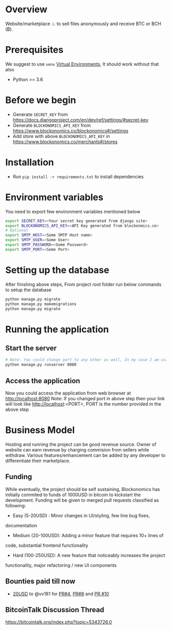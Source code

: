 * Overview
  Website/marketplace ♨ to sell files anonymously and receive BTC or BCH (₿).

* Prerequisites
  We suggest to use ~venv~ [[https://docs.python.org/3/tutorial/venv.html][Virtual Environments]], It should work without that also
  - Python >= 3.6
    
* Before we begin
  - Generate ~SECRET_KEY~ from https://docs.djangoproject.com/en/dev/ref/settings/#secret-key    
  - Generate ~BLOCKONOMICS_API_KEY~ from https://www.blockonomics.co/blockonomics#/settings
  - Add store with above ~BLOCKONOMICS_API_KEY~ in https://www.blockonomics.co/merchants#/stores  

* Installation
  - Run ~pip install -r requirements.txt~ to install dependencies

* Environment variables
  You need to export few environment variables mentioned below
  #+NAME: environment variables
  #+BEGIN_SRC sh
    export SECRET_KEY=<Your secret key generated from django site>
    export BLOCKONOMICS_API_KEY=<API Key generated from blockonmics.co>
    # Optional
    export SMTP_HOST=<Some SMTP Host name>
    export SMTP_USER=<Some User>
    export SMTP_PASSWORD=<Some Password>
    export SMTP_PORT=<Some Port>
  #+END_SRC

* Setting up the database
  After finishing above steps, From project root folder run below commands to setup the database
  #+NAME: database
  #+BEGIN_SRC sh
	python manage.py migrate
	python manage.py makemigrations
	python manage.py migrate
  #+END_SRC

* Running the application
** Start the server
  #+NAME: Start server
  #+BEGIN_SRC sh
    # Note: You could change port to any other as well, In my case I am using 8080
    python manage.py runserver 8080
  #+END_SRC
** Access the application
   Now you could access the application from web browser at http://localhost:8080
   Note: If you changed port in above step then your link will look like http://localhost:<PORT>, PORT is the number provided in the above step

* Business Model
  Hosting and running the project can be good revenue source. Owner of
  website can earn revenue by charging commision from sellers while
  withdraw. Various features/enhancement can be added by any developer to
  differentiate their marketplace.

** Funding
   While eventually, the project should be self sustaining, Blockonomics
   has initially commited to funds of 1000USD in bitcoin to kickstart the
   development. Funding will be given to merged pull requests classified as
   following:
   
   - Easy (5-20USD) : Minor changes in UI/styling, few line bug fixes,
  documentation
   - Medium (20-100USD): Adding a minor feature that requires 10+ lines of
  code, substantial frontend functionality
   - Hard (100-250USD): A new feature that noticeably increases the project
  functionality, major refactoring / new UI components

** Bounties paid till now
   - [[https://www.blockonomics.co/api/tx?txid=1819ca971d992e87df59c237d1916402ce6dbe0d51dd3236c5a6b02164034f70&addr=bc1qhnqgfmma6y00ksw9ktpzvvpqut0sa4d8n7y726][20USD]] to @vv181 for [[https://github.com/blockonomics/FileShop/pull/4][PR#4]], [[https://github.com/blockonomics/FileShop/pull/8][PR#8]] and [[https://github.com/blockonomics/FileShop/pull/10][PR #10]]

** BitcoinTalk Discussion Thread
   https://bitcointalk.org/index.php?topic=5343726.0
